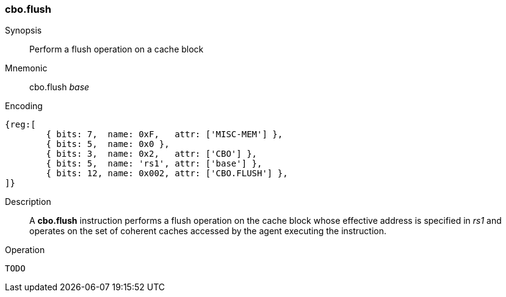 [#insns-cbo_flush,reftext="Cache Block Flush"]
=== cbo.flush

Synopsis::
Perform a flush operation on a cache block

Mnemonic::
cbo.flush _base_

Encoding::
[wavedrom, , svg]
....
{reg:[
	{ bits: 7,  name: 0xF,   attr: ['MISC-MEM'] },
	{ bits: 5,  name: 0x0 },
	{ bits: 3,  name: 0x2,   attr: ['CBO'] },
	{ bits: 5,  name: 'rs1', attr: ['base'] },
	{ bits: 12, name: 0x002, attr: ['CBO.FLUSH'] },
]}
....

Description::

A *cbo.flush* instruction performs a flush operation on the cache block whose
effective address is specified in _rs1_ and operates on the set of coherent
caches accessed by the agent executing the instruction.

Operation::
[source,sail]
--
TODO
--
